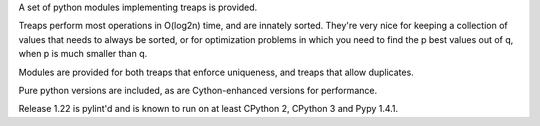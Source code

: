A set of python modules implementing treaps is provided.

Treaps perform most operations in O(log2n) time, and are innately sorted.
They're very nice for keeping a collection of values that needs to
always be sorted, or for optimization problems in which you need to find
the p best values out of q, when p is much smaller than q.

Modules are provided for both treaps that enforce uniqueness, and treaps that allow duplicates.

Pure python versions are included, as are Cython-enhanced versions for performance.

Release 1.22 is pylint'd and is known to run on at least CPython 2, CPython 3 and Pypy 1.4.1.


